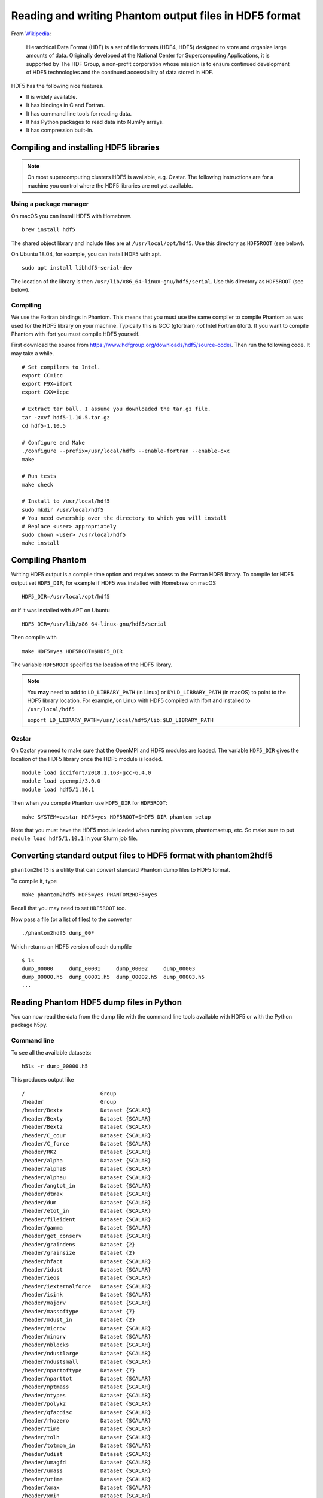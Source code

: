 Reading and writing Phantom output files in HDF5 format
=======================================================

From
`Wikipedia <https://en.wikipedia.org/wiki/Hierarchical_Data_Format>`__:

   Hierarchical Data Format (HDF) is a set of file formats (HDF4, HDF5)
   designed to store and organize large amounts of data. Originally
   developed at the National Center for Supercomputing Applications, it
   is supported by The HDF Group, a non-profit corporation whose mission
   is to ensure continued development of HDF5 technologies and the
   continued accessibility of data stored in HDF.

HDF5 has the following nice features.

-  It is widely available.
-  It has bindings in C and Fortran.
-  It has command line tools for reading data.
-  It has Python packages to read data into NumPy arrays.
-  It has compression built-in.

Compiling and installing HDF5 libraries
---------------------------------------

.. note::

 On most supercomputing clusters HDF5 is available, e.g. Ozstar.
 The following instructions are for a machine you control where the HDF5
 libraries are not yet available.

Using a package manager
~~~~~~~~~~~~~~~~~~~~~~~

On macOS you can install HDF5 with Homebrew.

::

   brew install hdf5

The shared object library and include files are at
``/usr/local/opt/hdf5``. Use this directory as ``HDF5ROOT`` (see below).

On Ubuntu 18.04, for example, you can install HDF5 with apt.

::

   sudo apt install libhdf5-serial-dev

The location of the library is then
``/usr/lib/x86_64-linux-gnu/hdf5/serial``. Use this directory as
``HDF5ROOT`` (see below).

Compiling
~~~~~~~~~

We use the Fortran bindings in Phantom. This means that you must use the
same compiler to compile Phantom as was used for the HDF5 library on
your machine. Typically this is GCC (gfortran) *not* Intel Fortran
(ifort). If you want to compile Phantom with ifort you must compile HDF5
yourself.

First download the source from
https://www.hdfgroup.org/downloads/hdf5/source-code/. Then run the
following code. It may take a while.

::

   # Set compilers to Intel.
   export CC=icc
   export F9X=ifort
   export CXX=icpc

   # Extract tar ball. I assume you downloaded the tar.gz file.
   tar -zxvf hdf5-1.10.5.tar.gz
   cd hdf5-1.10.5

   # Configure and Make
   ./configure --prefix=/usr/local/hdf5 --enable-fortran --enable-cxx
   make

   # Run tests
   make check

   # Install to /usr/local/hdf5
   sudo mkdir /usr/local/hdf5
   # You need ownership over the directory to which you will install
   # Replace <user> appropriately
   sudo chown <user> /usr/local/hdf5
   make install

Compiling Phantom
-----------------

Writing HDF5 output is a compile time option and requires access to the
Fortran HDF5 library. To compile for HDF5 output set ``HDF5_DIR``, for
example if HDF5 was installed with Homebrew on macOS

::

   HDF5_DIR=/usr/local/opt/hdf5

or if it was installed with APT on Ubuntu

::

   HDF5_DIR=/usr/lib/x86_64-linux-gnu/hdf5/serial

Then compile with

::

   make HDF5=yes HDF5ROOT=$HDF5_DIR

The variable ``HDF5ROOT`` specifies the location of the HDF5 library.

.. note::

 You **may** need to add to ``LD_LIBRARY_PATH`` (in Linux) or
 ``DYLD_LIBRARY_PATH`` (in macOS) to point to the HDF5 library location.
 For example, on Linux with HDF5 compiled with ifort and installed to
 ``/usr/local/hdf5``

 ``export LD_LIBRARY_PATH=/usr/local/hdf5/lib:$LD_LIBRARY_PATH``

Ozstar
~~~~~~

On Ozstar you need to make sure that the OpenMPI and HDF5 modules are
loaded. The variable ``HDF5_DIR`` gives the location of the HDF5 library
once the HDF5 module is loaded.

::

   module load iccifort/2018.1.163-gcc-6.4.0
   module load openmpi/3.0.0
   module load hdf5/1.10.1

Then when you compile Phantom use ``HDF5_DIR`` for ``HDF5ROOT``:

::

   make SYSTEM=ozstar HDF5=yes HDF5ROOT=$HDF5_DIR phantom setup

Note that you must have the HDF5 module loaded when running phantom,
phantomsetup, etc. So make sure to put ``module load hdf5/1.10.1`` in
your Slurm job file.

Converting standard output files to HDF5 format with phantom2hdf5
-----------------------------------------------------------------

``phantom2hdf5`` is a utility that can convert standard Phantom dump
files to HDF5 format.

To compile it, type

::

   make phantom2hdf5 HDF5=yes PHANTOM2HDF5=yes

Recall that you may need to set ``HDF5ROOT`` too.

Now pass a file (or a list of files) to the converter

::

   ./phantom2hdf5 dump_00*

Which returns an HDF5 version of each dumpfile

::

   $ ls
   dump_00000     dump_00001     dump_00002     dump_00003
   dump_00000.h5  dump_00001.h5  dump_00002.h5  dump_00003.h5
   ...

Reading Phantom HDF5 dump files in Python
-----------------------------------------

You can now read the data from the dump file with the command line tools
available with HDF5 or with the Python package h5py.

Command line
~~~~~~~~~~~~

To see all the available datasets:

::

   h5ls -r dump_00000.h5

This produces output like

::

   /                        Group
   /header                  Group
   /header/Bextx            Dataset {SCALAR}
   /header/Bexty            Dataset {SCALAR}
   /header/Bextz            Dataset {SCALAR}
   /header/C_cour           Dataset {SCALAR}
   /header/C_force          Dataset {SCALAR}
   /header/RK2              Dataset {SCALAR}
   /header/alpha            Dataset {SCALAR}
   /header/alphaB           Dataset {SCALAR}
   /header/alphau           Dataset {SCALAR}
   /header/angtot_in        Dataset {SCALAR}
   /header/dtmax            Dataset {SCALAR}
   /header/dum              Dataset {SCALAR}
   /header/etot_in          Dataset {SCALAR}
   /header/fileident        Dataset {SCALAR}
   /header/gamma            Dataset {SCALAR}
   /header/get_conserv      Dataset {SCALAR}
   /header/graindens        Dataset {2}
   /header/grainsize        Dataset {2}
   /header/hfact            Dataset {SCALAR}
   /header/idust            Dataset {SCALAR}
   /header/ieos             Dataset {SCALAR}
   /header/iexternalforce   Dataset {SCALAR}
   /header/isink            Dataset {SCALAR}
   /header/majorv           Dataset {SCALAR}
   /header/massoftype       Dataset {7}
   /header/mdust_in         Dataset {2}
   /header/microv           Dataset {SCALAR}
   /header/minorv           Dataset {SCALAR}
   /header/nblocks          Dataset {SCALAR}
   /header/ndustlarge       Dataset {SCALAR}
   /header/ndustsmall       Dataset {SCALAR}
   /header/npartoftype      Dataset {7}
   /header/nparttot         Dataset {SCALAR}
   /header/nptmass          Dataset {SCALAR}
   /header/ntypes           Dataset {SCALAR}
   /header/polyk2           Dataset {SCALAR}
   /header/qfacdisc         Dataset {SCALAR}
   /header/rhozero          Dataset {SCALAR}
   /header/time             Dataset {SCALAR}
   /header/tolh             Dataset {SCALAR}
   /header/totmom_in        Dataset {SCALAR}
   /header/udist            Dataset {SCALAR}
   /header/umagfd           Dataset {SCALAR}
   /header/umass            Dataset {SCALAR}
   /header/utime            Dataset {SCALAR}
   /header/xmax             Dataset {SCALAR}
   /header/xmin             Dataset {SCALAR}
   /header/ymax             Dataset {SCALAR}
   /header/ymin             Dataset {SCALAR}
   /header/zmax             Dataset {SCALAR}
   /header/zmin             Dataset {SCALAR}
   /particles               Group
   /particles/divv          Dataset {10250000}
   /particles/dt            Dataset {10250000}
   /particles/h             Dataset {10250000}
   /particles/itype         Dataset {10250000}
   /particles/pressure      Dataset {10250000}
   /particles/vxyz          Dataset {10250000, 3}
   /particles/xyz           Dataset {10250000, 3}
   /sinks                   Group
   /sinks/h                 Dataset {4}
   /sinks/hsoft             Dataset {4}
   /sinks/m                 Dataset {4}
   /sinks/maccreted         Dataset {4}
   /sinks/spinxyz           Dataset {4, 3}
   /sinks/tlast             Dataset {4}
   /sinks/vxyz              Dataset {4, 3}
   /sinks/xyz               Dataset {4, 3}

You can access a particular value like

::

   h5dump -d "/header/npartoftype" dump_00000.h5

This produces output like

::

   HDF5 "dump_00000.h5" {
   DATASET "/header/npartoftype" {
      DATATYPE  H5T_STD_I32LE
      DATASPACE  SIMPLE { ( 7 ) / ( 7 ) }
      DATA {
      (0): 10000000, 250000, 0, 0, 0, 0, 0
      }
   }
   }

Python with h5py
~~~~~~~~~~~~~~~~

The Python package h5py comes with Anaconda. Alternatively you can
install it with pip or Conda.

::

   conda install h5py

To read a dump file

::

   >>> import h5py
   >>> f = h5py.File('dump_00000.h5')

Then you can access datasets like

::

   >>> f['particles/xyz'][:]

Plonk
~~~~~

Plonk is a Python package for analysis and visualisation of Phantom
data. It is open source and available at
https://github.com/dmentipl/plonk.

It uses compiled Fortran from Splash to do interpolation from the data
to a pixel grid.
